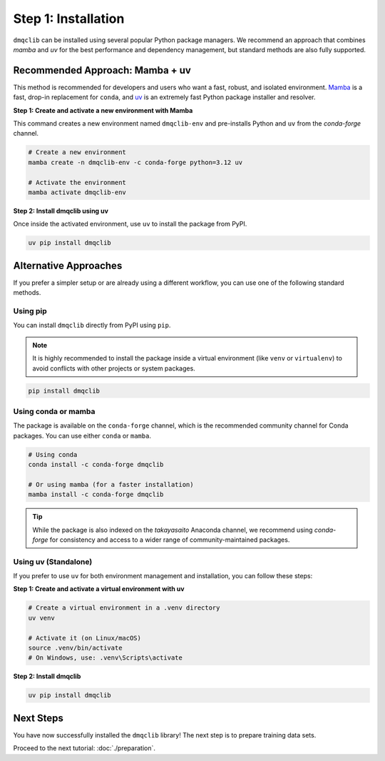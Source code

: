 Step 1: Installation
========================

``dmqclib`` can be installed using several popular Python package managers. We recommend an approach that combines `mamba` and `uv` for the best performance and dependency management, but standard methods are also fully supported.

Recommended Approach: Mamba + uv
---------------------------------

This method is recommended for developers and users who want a fast, robust, and isolated environment. `Mamba <https://mamba.readthedocs.io/>`_ is a fast, drop-in replacement for ``conda``, and `uv <https://docs.astral.sh/uv/>`_ is an extremely fast Python package installer and resolver.

**Step 1: Create and activate a new environment with Mamba**

This command creates a new environment named ``dmqclib-env`` and pre-installs Python and ``uv`` from the `conda-forge` channel.

.. code-block:: bash

   # Create a new environment
   mamba create -n dmqclib-env -c conda-forge python=3.12 uv

   # Activate the environment
   mamba activate dmqclib-env

**Step 2: Install dmqclib using uv**

Once inside the activated environment, use ``uv`` to install the package from PyPI.

.. code-block:: bash

   uv pip install dmqclib


Alternative Approaches
----------------------

If you prefer a simpler setup or are already using a different workflow, you can use one of the following standard methods.

Using pip
~~~~~~~~~

You can install ``dmqclib`` directly from PyPI using ``pip``.

.. note::
   It is highly recommended to install the package inside a virtual environment (like ``venv`` or ``virtualenv``) to avoid conflicts with other projects or system packages.

.. code-block:: bash

   pip install dmqclib

Using conda or mamba
~~~~~~~~~~~~~~~~~~~~

The package is available on the ``conda-forge`` channel, which is the recommended community channel for Conda packages. You can use either ``conda`` or ``mamba``.

.. code-block:: bash

   # Using conda
   conda install -c conda-forge dmqclib

   # Or using mamba (for a faster installation)
   mamba install -c conda-forge dmqclib

.. tip::
   While the package is also indexed on the `takayasaito` Anaconda channel, we recommend using `conda-forge` for consistency and access to a wider range of community-maintained packages.

Using uv (Standalone)
~~~~~~~~~~~~~~~~~~~~~

If you prefer to use ``uv`` for both environment management and installation, you can follow these steps:

**Step 1: Create and activate a virtual environment with uv**

.. code-block:: bash

   # Create a virtual environment in a .venv directory
   uv venv

   # Activate it (on Linux/macOS)
   source .venv/bin/activate
   # On Windows, use: .venv\Scripts\activate

**Step 2: Install dmqclib**

.. code-block:: bash

   uv pip install dmqclib

Next Steps
----------

You have now successfully installed the ``dmqclib`` library! The next step is to prepare training data sets.

Proceed to the next tutorial: :doc:`./preparation`.
